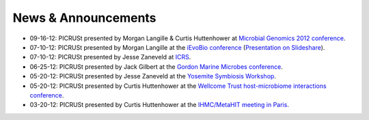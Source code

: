 .. _news:

News & Announcements
====================
* 09-16-12: PICRUSt presented by Morgan Langille & Curtis Huttenhower at `Microbial Genomics 2012 conference <http://www.mimg.ucla.edu/arrowhead2012/>`_.
* 07-10-12: PICRUSt presented by Morgan Langille at the `iEvoBio conference <http://ievobio.org/>`_ (`Presentation on Slideshare <http://www.slideshare.net/mlangill/leveraging-ancestral-state-reconstruction-to-infer-community-function-from-a-single-marker-gene>`_).
* 07-10-12: PICRUSt presented by Jesse Zaneveld at `ICRS <http://www.icrs2012.com/>`_.
* 06-25-12: PICRUSt presented by Jack Gilbert at the `Gordon Marine Microbes conference <http://www.grc.org/programs.aspx?year=2012&program=marinemicr>`_.
* 05-20-12: PICRUSt presented by Jesse Zaneveld at the `Yosemite Symbiosis Workshop <http://www.sachslab.com/symbiosis-workshop-2012.php>`_.
* 05-20-12: PICRUSt presented by Curtis Huttenhower at the `Wellcome Trust host-microbiome interactions conference <http://registration.hinxton.wellcome.ac.uk/display_info.asp?id=271>`_.
* 03-20-12: PICRUSt presented by Curtis Huttenhower at the `IHMC/MetaHIT meeting in Paris <http://www.metahit.eu/index.php?id=528>`_.
